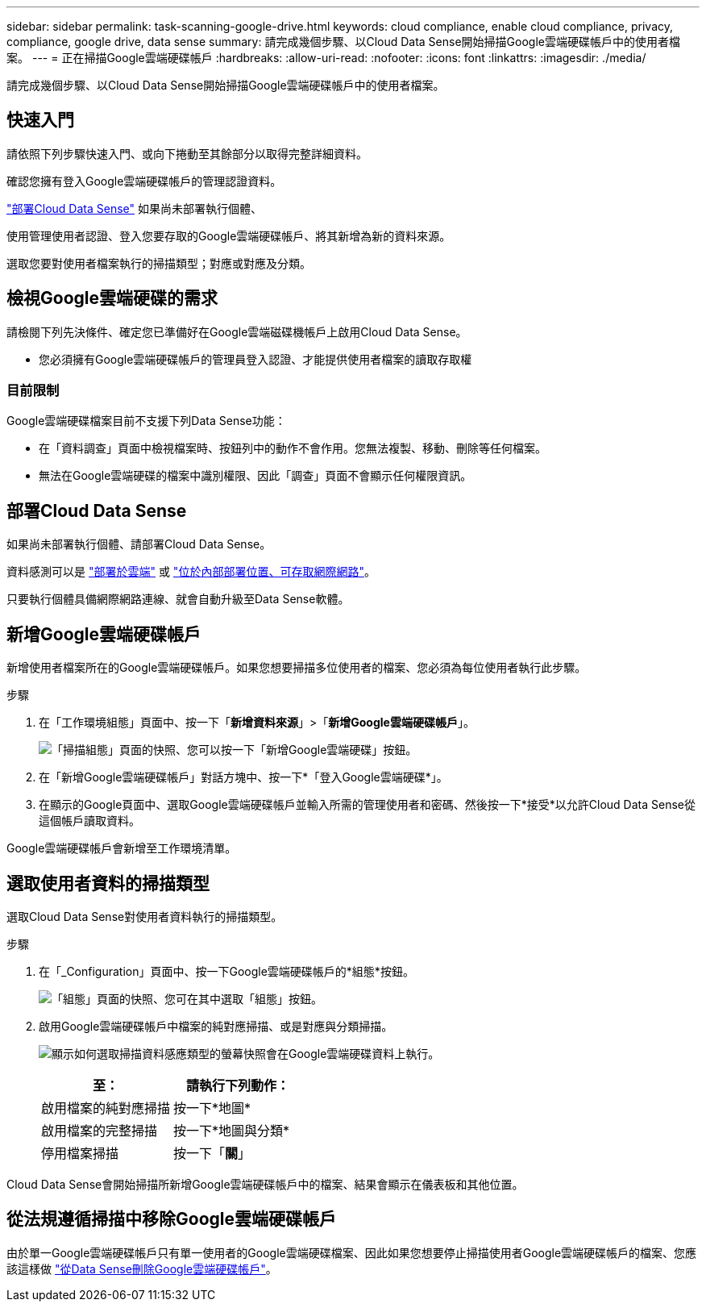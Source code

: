 ---
sidebar: sidebar 
permalink: task-scanning-google-drive.html 
keywords: cloud compliance, enable cloud compliance, privacy, compliance, google drive, data sense 
summary: 請完成幾個步驟、以Cloud Data Sense開始掃描Google雲端硬碟帳戶中的使用者檔案。 
---
= 正在掃描Google雲端硬碟帳戶
:hardbreaks:
:allow-uri-read: 
:nofooter: 
:icons: font
:linkattrs: 
:imagesdir: ./media/


[role="lead"]
請完成幾個步驟、以Cloud Data Sense開始掃描Google雲端硬碟帳戶中的使用者檔案。



== 快速入門

請依照下列步驟快速入門、或向下捲動至其餘部分以取得完整詳細資料。

[role="quick-margin-para"]
確認您擁有登入Google雲端硬碟帳戶的管理認證資料。

[role="quick-margin-para"]
link:task-deploy-cloud-compliance.html["部署Cloud Data Sense"^] 如果尚未部署執行個體、

[role="quick-margin-para"]
使用管理使用者認證、登入您要存取的Google雲端硬碟帳戶、將其新增為新的資料來源。

[role="quick-margin-para"]
選取您要對使用者檔案執行的掃描類型；對應或對應及分類。



== 檢視Google雲端硬碟的需求

請檢閱下列先決條件、確定您已準備好在Google雲端磁碟機帳戶上啟用Cloud Data Sense。

* 您必須擁有Google雲端硬碟帳戶的管理員登入認證、才能提供使用者檔案的讀取存取權




=== 目前限制

Google雲端硬碟檔案目前不支援下列Data Sense功能：

* 在「資料調查」頁面中檢視檔案時、按鈕列中的動作不會作用。您無法複製、移動、刪除等任何檔案。
* 無法在Google雲端硬碟的檔案中識別權限、因此「調查」頁面不會顯示任何權限資訊。




== 部署Cloud Data Sense

如果尚未部署執行個體、請部署Cloud Data Sense。

資料感測可以是 link:task-deploy-cloud-compliance.html["部署於雲端"^] 或 link:task-deploy-compliance-onprem.html["位於內部部署位置、可存取網際網路"^]。

只要執行個體具備網際網路連線、就會自動升級至Data Sense軟體。



== 新增Google雲端硬碟帳戶

新增使用者檔案所在的Google雲端硬碟帳戶。如果您想要掃描多位使用者的檔案、您必須為每位使用者執行此步驟。

.步驟
. 在「工作環境組態」頁面中、按一下「*新增資料來源*」>「*新增Google雲端硬碟帳戶*」。
+
image:screenshot_compliance_add_google_drive_button.png["「掃描組態」頁面的快照、您可以按一下「新增Google雲端硬碟」按鈕。"]

. 在「新增Google雲端硬碟帳戶」對話方塊中、按一下*「登入Google雲端硬碟*」。
. 在顯示的Google頁面中、選取Google雲端硬碟帳戶並輸入所需的管理使用者和密碼、然後按一下*接受*以允許Cloud Data Sense從這個帳戶讀取資料。


Google雲端硬碟帳戶會新增至工作環境清單。



== 選取使用者資料的掃描類型

選取Cloud Data Sense對使用者資料執行的掃描類型。

.步驟
. 在「_Configuration」頁面中、按一下Google雲端硬碟帳戶的*組態*按鈕。
+
image:screenshot_compliance_google_drive_add_sites.png["「組態」頁面的快照、您可在其中選取「組態」按鈕。"]

. 啟用Google雲端硬碟帳戶中檔案的純對應掃描、或是對應與分類掃描。
+
image:screenshot_compliance_google_drive_select_scan.png["顯示如何選取掃描資料感應類型的螢幕快照會在Google雲端硬碟資料上執行。"]

+
[cols="45,45"]
|===
| 至： | 請執行下列動作： 


| 啟用檔案的純對應掃描 | 按一下*地圖* 


| 啟用檔案的完整掃描 | 按一下*地圖與分類* 


| 停用檔案掃描 | 按一下「*關*」 
|===


Cloud Data Sense會開始掃描所新增Google雲端硬碟帳戶中的檔案、結果會顯示在儀表板和其他位置。



== 從法規遵循掃描中移除Google雲端硬碟帳戶

由於單一Google雲端硬碟帳戶只有單一使用者的Google雲端硬碟檔案、因此如果您想要停止掃描使用者Google雲端硬碟帳戶的檔案、您應該這樣做 link:task-managing-compliance.html#removing-a-onedrive-sharepoint-or-google-drive-account-from-cloud-data-sense["從Data Sense刪除Google雲端硬碟帳戶"]。
